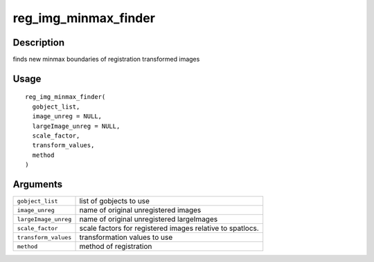 reg_img_minmax_finder
---------------------

Description
~~~~~~~~~~~

finds new minmax boundaries of registration transformed images

Usage
~~~~~

::

   reg_img_minmax_finder(
     gobject_list,
     image_unreg = NULL,
     largeImage_unreg = NULL,
     scale_factor,
     transform_values,
     method
   )

Arguments
~~~~~~~~~

+-----------------------------------+-----------------------------------+
| ``gobject_list``                  | list of gobjects to use           |
+-----------------------------------+-----------------------------------+
| ``image_unreg``                   | name of original unregistered     |
|                                   | images                            |
+-----------------------------------+-----------------------------------+
| ``largeImage_unreg``              | name of original unregistered     |
|                                   | largeImages                       |
+-----------------------------------+-----------------------------------+
| ``scale_factor``                  | scale factors for registered      |
|                                   | images relative to spatlocs.      |
+-----------------------------------+-----------------------------------+
| ``transform_values``              | transformation values to use      |
+-----------------------------------+-----------------------------------+
| ``method``                        | method of registration            |
+-----------------------------------+-----------------------------------+
